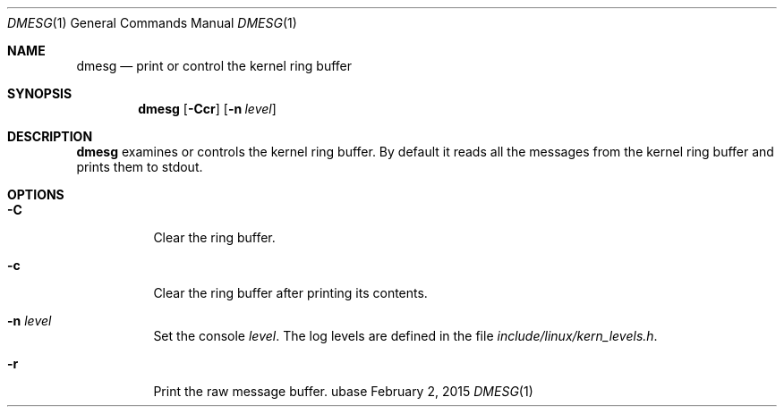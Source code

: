.Dd February 2, 2015
.Dt DMESG 1
.Os ubase
.Sh NAME
.Nm dmesg
.Nd print or control the kernel ring buffer
.Sh SYNOPSIS
.Nm
.Op Fl Ccr
.Op Fl n Ar level
.Sh DESCRIPTION
.Nm
examines or controls the kernel ring buffer. By default it reads all the
messages from the kernel ring buffer and prints them to stdout.
.Sh OPTIONS
.Bl -tag -width Ds
.It Fl C
Clear the ring buffer.
.It Fl c
Clear the ring buffer after printing its contents.
.It Fl n Ar level
Set the console
.Ar level .
The log levels are defined in the file
.Pa include/linux/kern_levels.h .
.It Fl r
Print the raw message buffer.
.El

